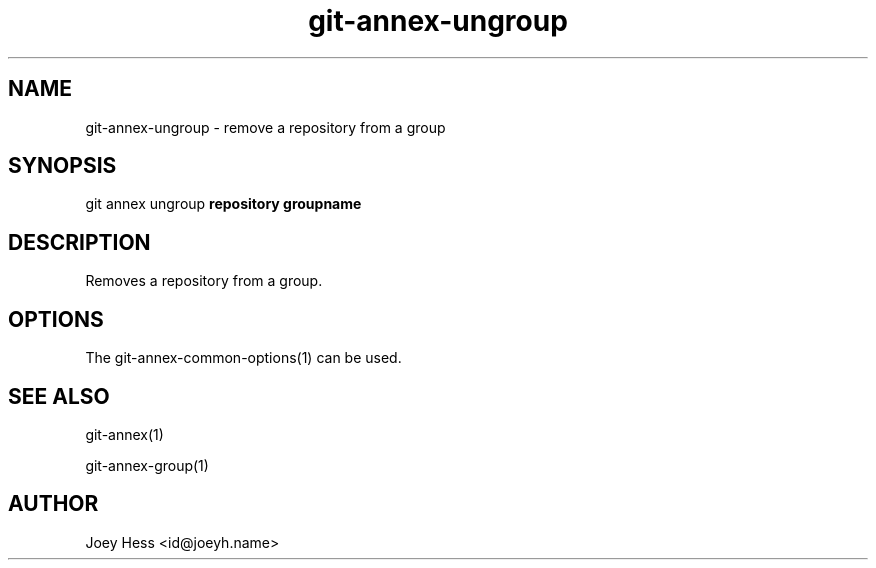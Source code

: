 .TH git-annex-ungroup 1
.SH NAME
git-annex-ungroup \- remove a repository from a group
.PP
.SH SYNOPSIS
git annex ungroup \fBrepository groupname\fP
.PP
.SH DESCRIPTION
Removes a repository from a group.
.PP
.SH OPTIONS
.IP "The git-annex\-common\-options(1) can be used."
.IP
.SH SEE ALSO
git-annex(1)
.PP
git-annex\-group(1)
.PP
.SH AUTHOR
Joey Hess <id@joeyh.name>
.PP
.PP

